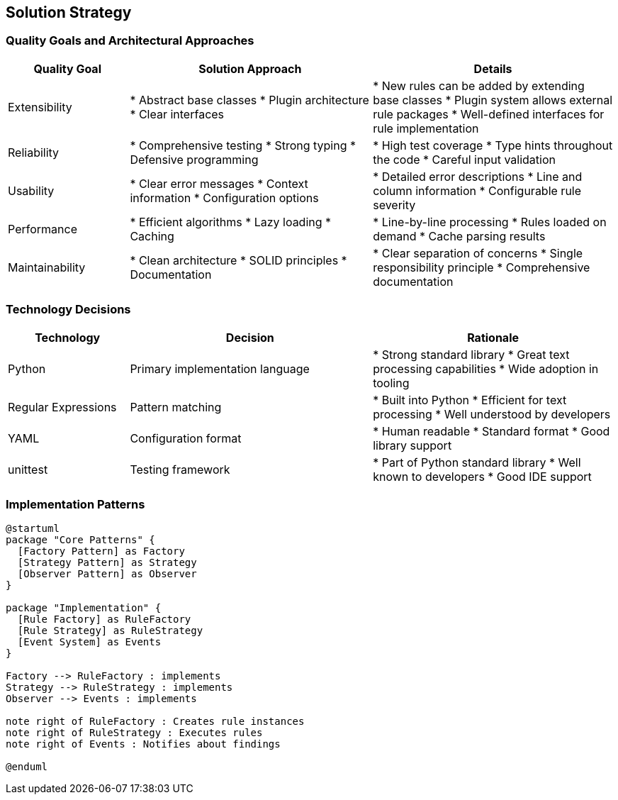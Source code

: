 // 04_solution_strategy.adoc - Solution Strategy

== Solution Strategy

=== Quality Goals and Architectural Approaches

[cols="1,2,2"]
|===
|Quality Goal |Solution Approach |Details

|Extensibility
|* Abstract base classes
* Plugin architecture
* Clear interfaces
|* New rules can be added by extending base classes
* Plugin system allows external rule packages
* Well-defined interfaces for rule implementation

|Reliability
|* Comprehensive testing
* Strong typing
* Defensive programming
|* High test coverage
* Type hints throughout the code
* Careful input validation

|Usability
|* Clear error messages
* Context information
* Configuration options
|* Detailed error descriptions
* Line and column information
* Configurable rule severity

|Performance
|* Efficient algorithms
* Lazy loading
* Caching
|* Line-by-line processing
* Rules loaded on demand
* Cache parsing results

|Maintainability
|* Clean architecture
* SOLID principles
* Documentation
|* Clear separation of concerns
* Single responsibility principle
* Comprehensive documentation
|===

=== Technology Decisions

[cols="1,2,2"]
|===
|Technology |Decision |Rationale

|Python
|Primary implementation language
|* Strong standard library
* Great text processing capabilities
* Wide adoption in tooling

|Regular Expressions
|Pattern matching
|* Built into Python
* Efficient for text processing
* Well understood by developers

|YAML
|Configuration format
|* Human readable
* Standard format
* Good library support

|unittest
|Testing framework
|* Part of Python standard library
* Well known to developers
* Good IDE support
|===

=== Implementation Patterns

[plantuml]
....
@startuml
package "Core Patterns" {
  [Factory Pattern] as Factory
  [Strategy Pattern] as Strategy
  [Observer Pattern] as Observer
}

package "Implementation" {
  [Rule Factory] as RuleFactory
  [Rule Strategy] as RuleStrategy
  [Event System] as Events
}

Factory --> RuleFactory : implements
Strategy --> RuleStrategy : implements
Observer --> Events : implements

note right of RuleFactory : Creates rule instances
note right of RuleStrategy : Executes rules
note right of Events : Notifies about findings

@enduml
....